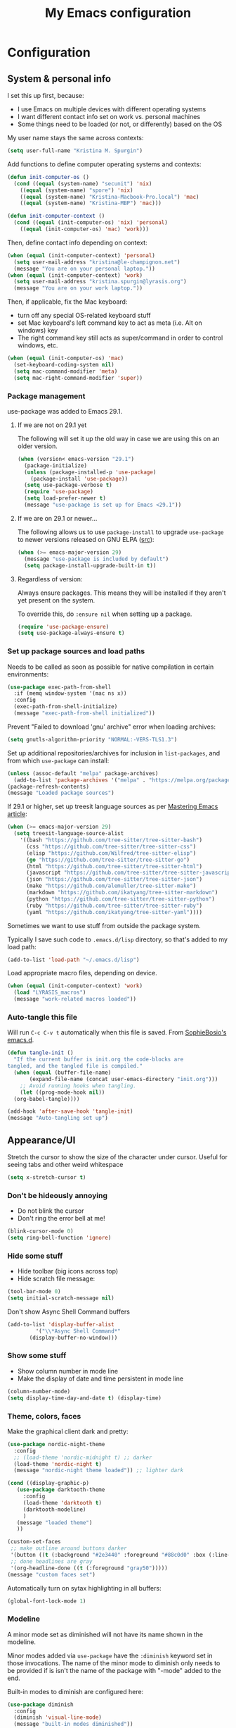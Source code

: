 #+Title: My Emacs configuration
#+OPTIONS: toc:4 h:4
#+STARTUP: overview
#+PROPERTY: header-args:emacs-lisp   :tangle "~/.emacs.d/init.el"

* Configuration
** System & personal info

I set this up first, because:

- I use Emacs on multiple devices with different operating systems
- I want different contact info set on work vs. personal machines
- Some things need to be loaded (or not, or differently) based on the OS

My user name stays the same across contexts:
#+begin_src emacs-lisp
  (setq user-full-name "Kristina M. Spurgin")
#+end_src

Add functions to define computer operating systems and contexts:
#+BEGIN_SRC emacs-lisp
  (defun init-computer-os ()
    (cond ((equal (system-name) "secunit") 'nix)
	  ((equal (system-name) "spore") 'nix)
	  ((equal (system-name) "Kristina-Macbook-Pro.local") 'mac)
	  ((equal (system-name) "Kristina-MBP") 'mac)))

  (defun init-computer-context ()
    (cond ((equal (init-computer-os) 'nix) 'personal)
	  ((equal (init-computer-os) 'mac) 'work)))
#+END_SRC

Then, define contact info depending on context:
#+BEGIN_SRC emacs-lisp
  (when (equal (init-computer-context) 'personal)
    (setq user-mail-address "kristina@le-champignon.net")
    (message "You are on your personal laptop."))
  (when (equal (init-computer-context) 'work)
    (setq user-mail-address "kristina.spurgin@lyrasis.org")
    (message "You are on your work laptop."))
#+END_SRC

Then, if applicable, fix the Mac keyboard:

- turn off any special OS-related keyboard stuff
- set Mac keyboard's left command key to act as meta (i.e. Alt on windows) key
- The right command key still acts as super/command in order to control windows, etc.
#+BEGIN_SRC emacs-lisp
  (when (equal (init-computer-os) 'mac)
    (set-keyboard-coding-system nil)
    (setq mac-command-modifier 'meta)
    (setq mac-right-command-modifier 'super))
#+END_SRC

*** Package management

use-package was added to Emacs 29.1.
**** If we are not on 29.1 yet

The following will set it up the old way in case we are using this on an older version.
#+BEGIN_SRC emacs-lisp
  (when (version< emacs-version "29.1")
    (package-initialize)
    (unless (package-installed-p 'use-package)
      (package-install 'use-package))
    (setq use-package-verbose t)
    (require 'use-package)
    (setq load-prefer-newer t)
    (message "use-package is set up for Emacs <29.1"))
#+END_SRC

**** If we are on 29.1 or newer...

The following allows us to use ~package-install~ to upgrade ~use-package~ to newer versions released on GNU ELPA ([[https://git.savannah.gnu.org/cgit/emacs.git/tree/etc/NEWS?h=emacs-29][src]]):
#+begin_src emacs-lisp
  (when (>= emacs-major-version 29)
    (message "use-package is included by default")
    (setq package-install-upgrade-built-in t))
#+end_src

**** Regardless of version:

Always ensure packages. This means they will be installed if they aren't yet present on the system.

To override this, do ~:ensure nil~ when setting up a package.
#+begin_src emacs-lisp
  (require 'use-package-ensure)
  (setq use-package-always-ensure t)
#+end_src

*** Set up package sources and load paths

Needs to be called as soon as possible for native compilation in certain environments:
#+BEGIN_SRC emacs-lisp
  (use-package exec-path-from-shell
    :if (memq window-system '(mac ns x))
    :config
    (exec-path-from-shell-initialize)
    (message "exec-path-from-shell initialized"))
#+END_SRC

Prevent "Failed to download 'gnu' archive" error when loading archives:
#+BEGIN_SRC emacs-lisp
  (setq gnutls-algorithm-priority "NORMAL:-VERS-TLS1.3")
#+END_SRC

Set up additional repositories/archives for inclusion in =list-packages=, and from which =use-package= can install:
#+BEGIN_SRC emacs-lisp
  (unless (assoc-default "melpa" package-archives)
    (add-to-list 'package-archives '("melpa" . "https://melpa.org/packages/") t))
  (package-refresh-contents)
  (message "Loaded package sources")
#+END_SRC

If 29.1 or higher, set up treesit language sources as per [[https://www.masteringemacs.org/article/how-to-get-started-tree-sitter][Mastering Emacs article]]:
#+begin_src emacs-lisp
  (when (>= emacs-major-version 29)
    (setq treesit-language-source-alist
	  '((bash "https://github.com/tree-sitter/tree-sitter-bash")
	    (css "https://github.com/tree-sitter/tree-sitter-css")
	    (elisp "https://github.com/Wilfred/tree-sitter-elisp")
	    (go "https://github.com/tree-sitter/tree-sitter-go")
	    (html "https://github.com/tree-sitter/tree-sitter-html")
	    (javascript "https://github.com/tree-sitter/tree-sitter-javascript" "master" "src")
	    (json "https://github.com/tree-sitter/tree-sitter-json")
	    (make "https://github.com/alemuller/tree-sitter-make")
	    (markdown "https://github.com/ikatyang/tree-sitter-markdown")
	    (python "https://github.com/tree-sitter/tree-sitter-python")
	    (ruby "https://github.com/tree-sitter/tree-sitter-ruby")
	    (yaml "https://github.com/ikatyang/tree-sitter-yaml"))))
#+end_src


Sometimes we want to use stuff from outside the package system.

Typically I save such code to =.emacs.d/lisp= directory, so that's added to my load path:
#+BEGIN_SRC emacs-lisp
  (add-to-list 'load-path "~/.emacs.d/lisp")
#+END_SRC

Load appropriate macro files, depending on device.
#+BEGIN_SRC emacs-lisp
  (when (equal (init-computer-context) 'work)
    (load "LYRASIS_macros")
    (message "work-related macros loaded"))
#+END_SRC


*** Auto-tangle this file

Will run =C-c C-v t= automatically when this file is saved. From [[https://github.com/SophieBosio/.emacs.d#tangling][SophieBosio's emacs.d]].

#+begin_src emacs-lisp
  (defun tangle-init ()
    "If the current buffer is init.org the code-blocks are
  tangled, and the tangled file is compiled."
    (when (equal (buffer-file-name)
		 (expand-file-name (concat user-emacs-directory "init.org")))
      ;; Avoid running hooks when tangling.
      (let ((prog-mode-hook nil))
	(org-babel-tangle))))

  (add-hook 'after-save-hook 'tangle-init)
  (message "Auto-tangling set up")
#+end_src

** Appearance/UI

Stretch the cursor to show the size of the character under cursor.
Useful for seeing tabs and other weird whitespace

#+begin_src emacs-lisp
  (setq x-stretch-cursor t)
#+end_src

*** Don't be hideously annoying

- Do not blink the cursor
- Don't ring the error bell at me!
#+begin_src emacs-lisp
  (blink-cursor-mode 0)
  (setq ring-bell-function 'ignore)
#+end_src

*** Hide some stuff

- Hide toolbar (big icons across top)
- Hide scratch file message:
#+begin_src emacs-lisp
  (tool-bar-mode 0)
  (setq initial-scratch-message nil)
#+end_src

Don't show Async Shell Command buffers
#+begin_src emacs-lisp
  (add-to-list 'display-buffer-alist
	       '("\\*Async Shell Command*"
		 (display-buffer-no-window)))
#+end_src

*** Show some stuff

- Show column number in mode line
- Make the display of date and time persistent in mode line
#+begin_src emacs-lisp
  (column-number-mode)
  (setq display-time-day-and-date t) (display-time)
#+end_src

*** Theme, colors, faces
Make the graphical client dark and pretty:

#+begin_src emacs-lisp
  (use-package nordic-night-theme
    :config
    ;; (load-theme 'nordic-midnight t) ;; darker
    (load-theme 'nordic-night t)
    (message "nordic-night theme loaded")) ;; lighter dark

#+end_src

#+begin_src emacs-lisp :tangle no
  (cond ((display-graphic-p)
	 (use-package darktooth-theme
	   :config
	   (load-theme 'darktooth t)
	   (darktooth-modeline)
	   )
	 (message "loaded theme")
	 ))
#+end_src

#+begin_src emacs-lisp
  (custom-set-faces
   ;; make outline around buttons darker
   '(button ((t (:background "#2e3440" :foreground "#88c0d0" :box (:line-width (2 . 2) :color "#555555" :style sunken-button)))))
   ;; done headlines are gray
   '(org-headline-done ((t (:foreground "gray50")))))
  (message "custom faces set")
#+end_src

Automatically turn on sytax highlighting in all buffers:
#+begin_src emacs-lisp
  (global-font-lock-mode 1)
#+end_src

*** Modeline

A minor mode set as diminished will not have its name shown in the modeline.

Minor modes added via =use-package=  have the =:diminish= keyword set in those invocations. The name of the minor mode to diminish only needs to be provided if is isn't the name of the package with "-mode" added to the end.

Built-in modes to diminish are configured here:
#+begin_src emacs-lisp
  (use-package diminish
    :config
    (diminish 'visual-line-mode)
    (message "built-in modes diminished"))
#+end_src

Date/time display:

#+begin_src emacs-lisp
  (setq display-time-24hr-format t)
  (message "date/time display set")
#+end_src

*** Navigation

Use Avy: "With Avy, you can move point to any position in Emacs – even
in a different window – using very few keystrokes. For this, you look
at the position where you want point to be, invoke Avy, and then enter
the sequence of characters displayed at that position."

#+begin_src emacs-lisp
  (use-package avy
    :diminish
    :config
    (avy-setup-default)
    (global-set-key (kbd "C-c C-j") 'avy-resume)
    (message "avy configured"))
#+end_src

#+begin_src emacs-lisp
  (use-package casual-avy
    :diminish
    :config
    (require 'casual-avy)
    (keymap-global-set "M-g" #'casual-avy-tmenu)
    (message "casual-avy configured"))
#+end_src

*** General behavior

Do not "helpfully" disable things for me:
#+begin_src emacs-lisp
  (put 'downcase-region 'disabled nil)
  (put 'upcase-region 'disabled nil)
  (put 'narrow-to-region 'disabled nil)
#+end_src

Allows typing just "y" instead of "yes" when you exit:
#+begin_src emacs-lisp
  (fset 'yes-or-no-p 'y-or-n-p)
#+end_src

make emacs automatically notice any changes made to files on disk
especially useful for making reftex notice changes to bibtex files
http://josephhall.org/nqb2/index.php/2009/04/11/reftex-1
Fri May 22 19:32:12 EDT 2009
#+begin_src emacs-lisp
  (global-auto-revert-mode t)
#+end_src

Copy (i.e. add to kill ring) the full path of file in buffer
Added 20150916 from [[http://stackoverflow.com/questions/3669511/the-function-to-show-current-files-full-path-in-mini-buffer][here]], modified to suit personal preference:
  #+begin_src emacs-lisp
  (defun copy-buffer-file-path ()
    "Show the full path file name in the minibuffer."
    (interactive)
    (message (buffer-file-name))
    (kill-new (file-truename buffer-file-name))
    )
  (global-set-key "\C-cz" 'copy-buffer-file-path)
  #+end_src

Display line numbers always:
#+begin_src emacs-lisp
  (global-display-line-numbers-mode t)
#+end_src

Suppress default mouse (or trackpad) behaviors:
#+begin_src emacs-lisp
  (use-package disable-mouse)
#+end_src

**** Global key bindings

General/self-explanatory:
#+begin_src emacs-lisp
  (global-set-key (kbd "C-;") 'comment-or-uncomment-region)
#+end_src

Just insert one tab when I hit tab. From: [[http://www.pement.org/emacs_tabs.htm][Understanding GNU Emacs and Tabs]]
#+begin_src emacs-lisp
  (global-set-key (kbd "TAB") 'self-insert-command)
#+end_src

Disable suspend-frame command key bindings because they are annoying AF:
#+begin_src emacs-lisp
  (global-unset-key (kbd "C-z"))
  (global-unset-key (kbd "C-x C-z"))
#+end_src

**** Editing/entering info
Standard indent is 2 spaces:
#+begin_src emacs-lisp
  (setq standard-indent 2)
#+end_src

Indenting with spaces should /never/ insert TABs:
#+begin_src emacs-lisp
  (setq indent-tabs-mode nil)
#+end_src

Do not create new lines when you press the "arrow-down-key" at end of the buffer:
#+begin_src emacs-lisp
  (setq next-line-add-newlines nil)
#+end_src

Move line or region up or down with M-up/down arrow:
#+begin_src emacs-lisp
(use-package move-text
  :config
  (move-text-default-bindings))
#+end_src

=*scratch*= should be in text mode
2014-03-13 - http://emacsworld.blogspot.com/2008/06/changing-default-mode-of-scratch-buffer.html
#+begin_src emacs-lisp
  (setq initial-major-mode 'text-mode)
#+end_src

Pop the mark several times by typing C-u C-SPC C-SPC, instead of having to type C-u C-SPC C-u C-SPC.
Found at http://endlessparentheses.com/faster-pop-to-mark-command.html
#+begin_src emacs-lisp
  (setq set-mark-command-repeat-pop t)
#+end_src

**** Saving, persistence, backups

Kill trailing whitespace on save:
#+begin_src emacs-lisp
  (add-hook 'before-save-hook 'delete-trailing-whitespace)
#+end_src

auto-create non-existing directories to save files
http://atomized.org/2008/12/emacs-create-directory-before-saving/
Sun Dec 14 00:04:46 EST 2008
#+begin_src emacs-lisp
  (add-hook 'before-save-hook
	    #'(lambda ()
		(or (file-exists-p (file-name-directory buffer-file-name))
		    (make-directory (file-name-directory buffer-file-name) t))))
#+end_src

Save the desktop automatically. When you start up again, load the (local) buffers you had open when you closed Emacs. (It won't keep Tramp buffers open, unfortunately.)

Certain types of buffers are not important and we don't want them saved/reopened.
#+BEGIN_SRC emacs-lisp
  (desktop-save-mode 1)
  (add-to-list 'desktop-globals-to-save 'file-name-history)
  (setq desktop-restore-frames t) ;;doesn't seem to work, at least on Ubuntu.
  (setq desktop-buffers-not-to-save
	(concat "\\(" "^nn\\.a[0-9]+\\|\\.log\\|(ftp)\\|^tags\\|^TAGS"
		"\\|\\.emacs.*\\|\\.diary\\|\\.newsrc-dribble\\|\\.bbdb"
		"\\)$"))
  (add-to-list 'desktop-modes-not-to-save 'dired-mode)
  (add-to-list 'desktop-modes-not-to-save 'Info-mode)
  (add-to-list 'desktop-modes-not-to-save 'info-lookup-mode)
  (add-to-list 'desktop-modes-not-to-save 'fundamental-mode)
#+END_SRC

Backups section is stolen wholesale from [[https://github.com/bnbeckwith/bnb-emacs/tree/6072f959b7015baa2b21854017b655890392dee6][here]]. Sensible backup settings from [[https://www.emacswiki.org/emacs/BackupDirectory]]

Here's a quick rundown of the settings:

- [[elisp:(describe-variable%20'backup-by-copying)][~backup-by-copying~]] :: Use copying to create backups when ~t~
- [[elisp:(describe-variable 'create-lockfile)][~create-lockfiles~]] :: Don't use lockfiles if ~nil~
- [[elisp:(describe-variable%20'backup-directory-alist)][~backup-directory-alist~]] :: List of regexp/location pairs of where to backup files
- [[elisp:(describe-variable%20'auto-save-file-name-transforms)][~auto-save-file-name-transforms~]] :: Transform file names before autosave
- [[elisp:(describe-variable%20'delete-old-versions)][~delete-old-versions~]] :: Delete excess backups silently if ~t~
- [[elisp:(describe-variable%20'kept-new-versions)][~kept-new-versions~]] :: Number of newest versions to keep
- [[elisp:(describe-variable%20'kept-old-versions)][~kept-old-versions~]] :: Number of oldest versions to keep
- [[elisp:(describe-variable%20'version-control)][~version-control~]] :: When ~t~, make numeric backup versions always
#+BEGIN_SRC emacs-lisp
  (setq backup-by-copying t
	create-lockfiles nil
	backup-directory-alist '((".*" . "~/.saves"))
	;; auto-save-file-name-transforms `((".*" "~/.saves" t))
	delete-old-versions t
	kept-new-versions 6
	kept-old-versions 2
	version-control t)
#+END_SRC



**** Buffer management: trick out =ibuffer=

I always have waaaay too many things open. =ibuffer= helps me navigate between them and keep track of them (and save, close, etc them in bulk quickly!)

I got my start configuring =ibuffer= with [[http://martinowen.net/blog/2010/02/03/tips-for-emacs-ibuffer.html][this blog post]].

=ibuffer= is so useful that there's no need for the old static buffer list.

Load functions to support human readable filesize in =ibuffer=.
We need to require =ibuffer= first because otherwise definition of the new, inline size column will fail.
#+begin_src emacs-lisp
  (require 'ibuffer)
  (load "ibuffer-human-readable")
  (keymap-global-set "C-x C-b" 'ibuffer)
#+end_src

Set up =ibuffer-vc= to "group ibuffer's list by VC project, or show VC status". Here we also define our columns, including VC status and human-readable size:
#+BEGIN_SRC emacs-lisp
  (use-package ibuffer-vc)
#+END_SRC

Set up my default columns view, using VC and human readable size columns:
#+begin_src emacs-lisp
  (setq ibuffer-formats
	'((mark modified read-only vc-status-mini " "
		(name 18 18 :left :elide)
		" "
		(size-h 9 -1 :right)
		" "
		(mode 16 16 :left :elide)
		" "
		(vc-status 16 16 :left)
		" "
		vc-relative-file)))
#+end_src

I set up my default filter groups below. The repository-based groups produced by
=ibuffer-vc= are interpolated after manually set up groups for projects that span
github repos and data directories.

I figured out how to do this by digging around in =ibuffer-vc.el= and then by
finding [[https://github.com/chrisbarrett/spacemacs-layers/blob/2df814a3c20618a6c4e6d8b424984e84a8714e3f/cb-ibuffer/packages.el#L23][Chris Barrett's spacemacs ibuffer config]] via Github code search.

We keep =ibuffer= updated automagically, with my filter groups applied.

Note: As of 2023-08-25, the VC generated groups do not auto-update in an open ibuffer. If you have files open in the git project =.emacs.d= when you call ibuffer, then the files under that group will upadate as you work. HOWEVER, if you have ibuffer open, and open files in a new VC project, you will not see the group for that project until you kill the ibuffer and open a new one.

**Notes on order of groups**

 - Magit has to be first, or any magit buffers spawned in defined groups will be grouped there, and we'll be unable to easily/quickly kill them.
 - Ongoing client projects are manually defined after magit, so that their code, data, and notes are grouped together
 - Then, auto-generated VC groups
 - Then it sort of doesn't matter

#+BEGIN_SRC emacs-lisp
  (with-eval-after-load 'ibuffer
    (defun kms-ibuffer/vc-filter-groups ()
      (message "CALLED: kms-ibuffer/vc-filter-groups")
      (ibuffer-vc-generate-filter-groups-by-vc-root))


    (defun kms-ibuffer/set-saved-filter-groups ()
      (message "CALLED: kms-ibuffer/set-saved-filter-groups")
      (setq ibuffer-saved-filter-groups
	    `(("filters"
	       ("magit" (name .".*magit"))
	       ("meta" (or
			(basename . "cspace.org")
			(basename . "islandora.org")
			(basename . "meetings.org")
			(basename . "migrations.org")
			(basename . "work.org")
			(name . "\\*scratch\\*")))
	       ("mig: wpl"
		(or (filename . "code/mig/wpl-collectionspace-migration")
		    (filename . "data/wpl_westerville_public_library")
		    (filename . "org/mig/wpl_westerville_public_library_cs.org")))
	       ("mig: az-ccp"
		(or (filename . "code/mig/az_ccp_cspace_migration")
		    (filename . "data/az_ccp")
		    (filename . "org/mig/az_ccp_cs.org")))
	       ("mig: ksu"
		(or (filename . "code/mig/ksu_collectionspace_migration")
		    (filename . "data/ksu")
		    (filename . "org/mig/kennesaw_collectionspace.org")))
	       ,@(kms-ibuffer/vc-filter-groups)
	       ("help" (name . "\\*Help\\*"))
	       ("emacs" (name . "^\\*.*\\*"))))))

    (defun kms-ibuffer/switch-ibuffer-group ()
      (kms-ibuffer/set-saved-filter-groups)
      (ibuffer-switch-to-saved-filter-groups "filters"))

    (add-hook 'ibuffer-mode-hook 'kms-ibuffer/switch-ibuffer-group)
    (add-hook 'ibuffer-mode-hook 'ibuffer-auto-mode))
#+END_SRC

Killing unmodified buffers is not a thing we need to be prompted about. You will still be prompted if you try to kill a modified buffer.
#+BEGIN_SRC emacs-lisp
  (setq ibuffer-expert t)
#+END_SRC

Nor do we want to see empty filter groups. No visual clutter!
#+BEGIN_SRC emacs-lisp
  (setq ibuffer-show-empty-filter-groups nil)
#+END_SRC

**** Completion (in-buffer)

Use YASnippet, but only in the specified modes.

When you create a new key-triggerable snippet, the key must end with ~=~. This allows use of the same ~==~ trigger key set up in Alfred.

For collections of snippets, see: https://github.com/AndreaCrotti/yasnippet-snippets/tree/master/snippets

#+begin_src emacs-lisp
  (use-package yasnippet
    :diminish yas-minor-mode
    :hook ((adoc-mode
           fundamental-mode
           org-mode
           enh-ruby-mode
           ruby-mode
           ruby-ts-mode
           text-mode) . yas-minor-mode)
    :config
    (yas-reload-all)
    (setq yas-expand-only-for-last-commands (self-insert-command 1))
    (define-key yas-minor-mode-map (kbd "=") yas-maybe-expand))
#+end_src

Abbrevs are documented [[https://www.gnu.org/software/emacs/manual/html_node/emacs/Abbrevs.html][in the Emacs manual]]. I still have not figured out the best way to use them, and invariably they become annoying, so they are turned off.
#+BEGIN_SRC emacs-lisp :tangle no
  ;; turn on abbrev mode globally
  (setq-default abbrev-mode t)
  (load "my_abbrevs")
  ;; stop asking whether to save newly added abbrev when quitting emacs
  (setq save-abbrevs nil)
#+END_SRC

**** Completion (minibuffer)

***** Ivy
:PROPERTIES:
:ID:       e0e1e675-8b04-4759-b7a5-4c4c1bbf15d9
:END:
Currently using ivy/counsel. See also [[id:342db027-a04f-4494-addf-50752387b15e][Swiper]].

=ivy= is a generic completion framework in the minibuffer, replacing built-in =ido= functionality.

=counsel= is a collection of =ivy= enhanced versions of common Emacs commands.

[[https://oremacs.com/swiper/][Ivy manual]]

[[https://github.com/abo-abo/swiper/wiki][Ivy/Swiper wiki]] hosts "cool code snippets that you can use once you’re experienced with Elisp and ivy."

#+begin_src emacs-lisp
  (use-package ivy
    :diminish
    :config
    (ivy-mode t)
    ;; disable default behavior of starting filters with =^
    (setq ivy-initial-inputs-alist nil)
    ;; select entered text with C-p/C-n
    (setq ivy-use-selectable-prompt t)
    (message "ivy configured"))
#+end_src

***** Counsel
:PROPERTIES:
:ID:       32ebdbec-9130-4612-810d-1714eeabe100
:END:
#+begin_src emacs-lisp
  (use-package counsel
    :bind (("M-x" . counsel-M-x))
    :config
    (message "counsel configured"))
#+end_src

**** Dired

Do not open a bajillion buffers to navigate file system:
#+begin_src emacs-lisp
  (require 'dired-single)

  (with-eval-after-load 'dired-single
      (defun my-dired-init ()
        "Bunch of stuff to run for dired, either immediately or when it's
       loaded."
        ;; <add other stuff here>
        (define-key dired-mode-map [return] 'joc-dired-single-buffer)
        (define-key dired-mode-map [mouse-1] 'joc-dired-single-buffer-mouse)
        (define-key dired-mode-map "^"
                    (function
                     (lambda nil (interactive) (joc-dired-single-buffer "..")))))
    (my-dired-init))
#+end_src

Show human readable file sizes
from http://pragmaticemacs.com/emacs/dired-human-readable-sizes-and-sort-by-size/
#+begin_src emacs-lisp
  (setq dired-listing-switches "-Alh")
#+end_src

Automatically revert Dired buffers on revisiting their directory:
#+begin_src emacs-lisp
  (setq dired-auto-revert-buffer t)
#+end_src

Non-nil means offer to kill buffers visiting files and dirs deleted in Dired:
#+begin_src emacs-lisp
  (setq dired-clean-up-buffers-too t)
#+end_src

I'm not sure what this does exactly, but try it if the above option nags you about whether to kill buffers:
dired-clean-confirm-killing-deleted-buffers
  User option: If nil, don't ask whether to kill buffers visiting
               deleted files.
  Value: t

Whether Dired should create destination dirs when copying/removing files.
If nil, don’t create them.
If ‘always’, create them without asking.
If ‘ask’, ask for user confirmation.
#+begin_src emacs-lisp
  (setq dired-create-destination-dirs "ask")
#+end_src

For example, if both ‘dired-create-destination-dirs’ and this
option are non-nil, renaming a directory named ‘old_name’ to
‘new_name/’ (note the trailing directory separator) where
‘new_name’ does not exists already, it will be created and
‘old_name’ be moved into it.  If only ‘new_name’ (without the
trailing /) is given or this option or
‘dired-create-destination-dirs’ is nil, ‘old_name’ will be
renamed to ‘new_name’.
#+begin_src emacs-lisp
  (setq dired-create-destination-dirs-on-trailing-dirsep t)
  (message "dired customizations loaded")
#+end_src

**** Projectile
#+BEGIN_QUOTE
Projectile is a project interaction library for Emacs. Its goal is to provide a nice set of features operating on a project level without introducing external dependencies (when feasible). --[[https://projectile.readthedocs.io/en/latest/][Projectile docs]]
#+END_QUOTE

Use native indexing method so that git-ignored data directories/files are seen as part of project.
#+BEGIN_SRC emacs-lisp
  (use-package projectile
    :diminish
    :config
    (define-key projectile-mode-map (kbd "s-p") 'projectile-command-map)
    (define-key projectile-mode-map (kbd "C-c p") 'projectile-command-map)
    (projectile-mode +1)
    (setq projectile-completion-system 'ivy)
    (setq projectile-create-missing-test-files "t")
    (setq projectile-indexing-method 'native)
    (message "projectile configured"))
#+END_SRC
***** TODO Read up on Projectile and configure
:LOGBOOK:
- State "TODO"       from              [2019-10-22 Tue 22:27]
:END:
https://projectile.readthedocs.io/en/latest/usage/
**** Search, find, replace
***** Grep: Search things not open in emacs

#+begin_src emacs-lisp
  (when (equal (init-computer-os) 'mac)
    (setq-default xref-search-program 'ugrep)
    (setq-default grep-template "ugrep --color=always -0Iinr -e <R>")
    (message "using ugrep"))
#+end_src

Control which directories are excluded by grep:
#+BEGIN_SRC emacs-lisp
  (eval-after-load 'grep
    '(progn
       (add-to-list 'grep-find-ignored-directories "auto")
       (add-to-list 'grep-find-ignored-directories "bundle")
       (add-to-list 'grep-find-ignored-directories ".bundle")
       (add-to-list 'grep-find-ignored-directories "coverage")
       (add-to-list 'grep-find-ignored-directories "docs")
       (add-to-list 'grep-find-ignored-directories "elpa")
       (add-to-list 'grep-find-ignored-directories "node_modules")
       (add-to-list 'grep-find-ignored-directories "packs")
       (add-to-list 'grep-find-ignored-directories "spring")
       (add-to-list 'grep-find-ignored-directories "storage")
       (add-to-list 'grep-find-ignored-directories "tmp")
       (add-to-list 'grep-find-ignored-directories ".yardoc")))
  (add-hook 'grep-mode-hook (lambda () (toggle-truncate-lines 1)))
  (message "grep customizations loaded")
#+END_SRC

***** Swiper: Search things in emacs
:PROPERTIES:
:ID:       342db027-a04f-4494-addf-50752387b15e
:END:

See also:
  - [[id:e0e1e675-8b04-4759-b7a5-4c4c1bbf15d9][Ivy config]]
  - [[id:32ebdbec-9130-4612-810d-1714eeabe100][Counsel config]]

#+begin_quote
Swiper helps you search through emacs, and shows you text around the matching terms. It turns out Ivy is actually required for Swiper to work. If you install Swiper, Ivy gets installed as a dependency.
#+end_quote

#+begin_src emacs-lisp
  (use-package swiper
    :bind (("C-s" . swiper))
    :config
    (message "swiper configured"))
#+end_src

#+begin_quote
Now, you can search through Emacs using Swiper. When you run =C-s= the swiper search will be used instead of isearch. When you search you can use the same regular expression Ivy has to find a specific result you’re looking for.
#+end_quote

[[https://github.com/abo-abo/swiper/wiki][Ivy/Swiper wiki]] hosts "cool code snippets that you can use once you’re experienced with Elisp and ivy."

***** Visual regex on steroids

#+begin_src emacs-lisp
  (use-package visual-regexp-steroids
    :ensure visual-regexp
    :bind (("C-c r" . vr/replace)
	   ("C-c q" . vr/query-replace)
	   ("C-M-R" . vr/isearch-backward)
	   ("C-M-S" . vr/isearch-forward))
    :config
    (message "visual-regexp-steroids configured"))
#+end_src

***** Hide matching lines

Do an incremental search on a regexp and hide lines that match the regexp.

#+begin_src emacs-lisp
  (require 'hide-lines)
  (message "hide-lines loaded")
  (require 'hidesearch)
  (message "hidesearch loaded")
#+end_src

**** Tramp

#+begin_src emacs-lisp
  (require 'tramp)
  (cond ((string-equal system-type 'gnu/linux)
	 (setq tramp-default-method "ssh"))
	((string-equal system-type 'darwin)
	 (setq tramp-default-method "ssh")))
  (message "tramp configured")
#+end_src


**** Window management

Burly "provides tools to save and restore frame and window configurations in Emacs, including buffers that may not be live anymore. In this way, it’s like a lightweight “workspace” manager, allowing you to easily restore one or more frames, including their windows, the windows’ layout, and their buffers." --[[https://github.com/alphapapa/burly.el][github]]

#+begin_src emacs-lisp :tangle no
  (use-package burly)
#+end_src

Turns on S-left, S-right, etc. to move between windows. Turns off shift-selection, which I never used:
#+begin_src emacs-lisp
  (windmove-default-keybindings)
#+end_src

Select help/info/apropos buffer when you open it:
#+begin_src emacs-lisp
  (setq help-window-select t)
#+end_src

**** Movement

#+begin_src emacs-lisp
  (global-set-key (kbd "M-G 8")
		  (lambda () (interactive) (move-to-column 80)))
#+end_src

** Coding
*** General
#+BEGIN_SRC emacs-lisp
  (add-hook 'prog-mode-hook 'show-paren-mode)
  (setq blink-matching-paren nil)
  (setq show-paren-delay 0)
  (setq show-paren-style 'expression)
#+END_SRC

Added 2022-09-23: [[https://github.com/jordonbiondo/column-enforce-mode][Highlight text that extends beyond a certain column:]]

whitespace-mode does this as well, but makes things too visually noisy.
#+BEGIN_SRC emacs-lisp
  (use-package column-enforce-mode
    :after (yaml-ts-mode)
    :hook (prog-mode yaml-ts-mode)
    :diminish
    :config
      (message "column-enforce-mode configured"))
#+END_SRC

Show visual indication of where max column is, before you get to it. Appears to break other stuff.
#+begin_src emacs-lisp :tangle no
  (add-hook 'prog-mode-hook #'display-fill-column-indicator-mode)
#+end_src

#+begin_src emacs-lisp
(add-hook 'prog-mode-hook (lambda () (setq display-fill-column-indicator-column 80)))
#+end_src

**** Tree-sitter
:PROPERTIES:
:ID:       25b27c50-cef0-4efc-9be2-5ba0411a3656
:END:

As per: https://www.masteringemacs.org/article/how-to-get-started-tree-sitter
#+begin_src emacs-lisp
  (add-to-list 'auto-mode-alist '("\\(/\\|\\`\\)\\.\\(bash_\\(profile\\|history\\|log\\(in\\|out\\)\\)\\|z?log\\(in\\|out\\)\\)\\'" . bash-ts-mode))
  (add-to-list 'auto-mode-alist '("\\(/\\|\\`\\)\\.\\(shrc\\|zshrc\\|m?kshrc\\|bashrc\\|t?cshrc\\|esrc\\)\\'" . bash-ts-mode))
  (add-to-list 'auto-mode-alist '("\\(/\\|\\`\\)\\.\\([kz]shenv\\|xinitrc\\|startxrc\\|xsession\\)\\'" . bash-ts-mode))
  (add-to-list 'auto-mode-alist '("\\.json\\'" . json-ts-mode))
  (add-to-list 'auto-mode-alist '("\\.\\(e?ya?\\|ra\\)ml\\'" . yaml-ts-mode))
  (message "treesitter auto-mode-alist configured")
#+end_src

**** Setup editorconfig
https://github.com/editorconfig/editorconfig-emacs#readme
#+BEGIN_SRC emacs-lisp
  (use-package editorconfig
    :diminish
    :config
    (editorconfig-mode 1)
    (message "editorconfig configured"))
#+END_SRC

*** Javascript
#+BEGIN_SRC emacs-lisp
  (add-hook 'js-mode-hook (lambda () (electric-indent-local-mode -1)))
  (message "javascript customizations loaded")
#+END_SRC
*** Perl

=cperl-mode= is an enhanced Perl mode.
#+BEGIN_SRC emacs-lisp
  (use-package cperl-mode
    :mode "\\.p[lm]\\'"
    :interpreter "perl"
    :config
    (load "cperl-setup")
    (message "cperl-mode configured"))
#+END_SRC

*** Ruby

Use enhanced ruby mode. As of [2023-08-29 Tue], tree-sitter mode for ruby doesn't add any killer features, AND it turns off block highlighting and navigating by sexp.

Going back to using enh-ruby-mode.

I've customized the color of the double/single quote string delimiters because the default was hard to see on a dark background.
#+begin_src emacs-lisp
  (use-package enh-ruby-mode
    :mode "\\(?:\\.\\(?:rbw?\\|ru\\|rake\\|thor\\|jbuilder\\|rabl\\|gemspec\\|podspec\\)\\|/\\(?:Gem\\|Rake\\|Cap\\|Thor\\|Puppet\\|Berks\\|Brew\\|Vagrant\\|Guard\\|Pod\\)file\\)\\'"
    :interpreter "ruby"
    :custom-face
    (enh-ruby-string-delimiter-face ((t (:foreground "wheat1"))))
    (enh-ruby-heredoc-delimiter-face ((t (:foreground "gray75"))))
    (enh-ruby-regexp-delimiter-face ((t (:foreground "gray75"))))
    (erm-syn-errline ((t (:foreground "#bf616a" :underline nil))))
    (erm-syn-warnline ((t (:foreground "DarkOrange1" :underline nil))))
    :config
    (message "enh-ruby-mode configured"))
#+end_src

#+BEGIN_SRC emacs-lisp
  (use-package yard-mode
    :diminish
    :hook ((enh-ruby-mode ruby-mode ruby-ts-mode) . yard-mode)
    :config
    (message "yard-mode configured"))
#+END_SRC

Added 2022-09-23:
#+BEGIN_SRC emacs-lisp
  (use-package ruby-refactor
    :diminish
    :hook ((enh-ruby-mode ruby-mode ruby-ts-mode) . ruby-refactor-mode-launch)
    :config
    (message "ruby-refactor configured"))
#+END_SRC
**** Ruby style

As of [2023-08-22 Tue], I can't figure out how to make the ruby-ts-mode indentation enforce the following standardrb cop:

#+begin_example
Layout/AccessModifierIndentationLayout/ArgumentAlignment:
  Enabled: true
  EnforcedStyle: with_fixed_indentation
#+end_example

#+begin_src emacs-lisp
  (setq ruby-deep-arglist nil)
  (setq ruby-deep-indent-paren nil)
  (setq ruby-method-params-indent 0)
  (setq ruby-after-operator-indent nil)
  (setq ruby-aligned-chain-calls nil)
  (setq ruby-align-to-stmt-keywords nil)
  (setq ruby-block-indent nil)
  (setq ruby-method-call-indent nil)
  (message "ruby style customizations loaded")
#+end_src

Install rubocop for emacs. Setting to autocorrect on save will fix the indentation:

#+begin_src emacs-lisp
  (use-package rubocop
    :commands rubocop-mode
    :diminish
    :hook ((enh-ruby-mode ruby-mode ruby-ts-mode) . rubocop-mode)
    :config
    (setq rubocop-autocorrect-on-save nil)
    (message "rubocop-mode configured"))
#+end_src

**** Functions and macros

***** =kms-ruby-unnest-module-namespace=

Given the ruby code:

#+begin_src ruby :tangle no
  module A
    module B
      module C
#+end_src

Place point on the =C= on the 3rd line and run this macro three times to produce:

#+begin_src ruby :tangle no
  module A::B::C
#+end_src

#+begin_src emacs-lisp
  (defalias 'kms-ruby-unnest-module-namespace
     (kmacro "M-0 C-k <backspace> : : C-b M-b"))
#+end_src


**** Deprecating

***** Tree-sitter for ruby

#+begin_src emacs-lisp :tangle no
  ;; (add-to-list 'auto-mode-alist '("\\(?:\\.\\(?:rbw?\\|ru\\|rake\\|thor\\|jbuilder\\|rabl\\|gemspec\\|podspec\\)\\|/\\(?:Gem\\|Rake\\|Cap\\|Thor\\|Puppet\\|Berks\\|Brew\\|Vagrant\\|Guard\\|Pod\\)file\\)\\'" . ruby-ts-mode))
#+end_src

** Data
*** nhexl-mode
#+BEGIN_SRC emacs-lisp
  (use-package nhexl-mode
    :config
    (message "nhexl-mode configured"))
#+END_SRC

*** XML

The following enables folding of XML

From: https://emacs.stackexchange.com/questions/2884/the-old-how-to-fold-xml-question
#+BEGIN_SRC emacs-lisp
  (require 'hideshow)
  (require 'sgml-mode)
  (require 'nxml-mode)
  (add-to-list 'hs-special-modes-alist
	       '(nxml-mode
		 "<!--\\|<[^/>]*[^/]>"
		 "-->\\|</[^/>]*[^/]>"

		 "<!--"
		 sgml-skip-tag-forward
		 nil))
  (add-hook 'nxml-mode-hook 'hs-minor-mode)
  (define-key nxml-mode-map (kbd "C-c h") 'hs-toggle-hiding)
  (message "sgml/nxml mode customizations loaded")
#+END_SRC
*** YAML

See also [[id:25b27c50-cef0-4efc-9be2-5ba0411a3656][Tree-sitter under general coding config]]
#+BEGIN_SRC emacs-lisp :tangle no
  (use-package yaml-mode
    :mode (("\\.yml\\'" . yaml-mode)
	   ("\\.yaml\\'" . yaml-mode))
    :config
    (message "yaml-mode configured"))
#+END_SRC

** Org-mode

Everything would be worse than it is if there were no =org-mode=. Use it, USE IT, *USE IT*.

It has been included in Emacs by default since 22.1, but just in case...
#+BEGIN_SRC emacs-lisp :tangle no
  (when (<= emacs-major-version 22)
    (use-package org
      :pin gnu
      :config
      (setq org-confirm-babel-evaluate nil)

      (org-babel-do-load-languages
       'org-babel-load-languages
       '((emacs-lisp . t)
	 (ruby . t)))))
#+END_SRC

*** Org-mode appearance, formatting

When Visual Line mode is enabled, ‘word-wrap’ is turned on in this buffer, and simple editing commands are redefined to act on visual lines, not logical lines.
#+begin_src emacs-lisp
  (with-eval-after-load 'org
    (add-hook 'org-mode-hook #'visual-line-mode))
#+end_src

Visually style text, but don't show formatting characters:
#+begin_src emacs-lisp
  (with-eval-after-load 'org
    (setq org-hide-emphasis-markers t)
    (setq org-fontify-emphasized-text t))
#+end_src

Show leading stars!
#+begin_src emacs-lisp
  (with-eval-after-load 'org
    (setq org-hide-leading-stars nil))
#+end_src

Non-nil means turn on ‘org-indent-mode’ on startup.
This can also be configured on a per-file basis by adding one of
the following lines anywhere in the buffer:
#+begin_example
,#+STARTUP: indent
,#+STARTUP: noindent
#+end_example

#+begin_src emacs-lisp
  (with-eval-after-load 'org
    (setq org-startup-indented nil))
#+end_src

Insert blank lines before headings but not new list items:
#+begin_src emacs-lisp
  (with-eval-after-load 'org
    (setf org-blank-before-new-entry '((heading . t) (plain-list-item . auto))))
#+end_src

Format DONE headings:
#+begin_src emacs-lisp
  (with-eval-after-load 'org
    (custom-set-faces
     '(org-headline-done ((t (:foreground "gray50")))))
    (setq org-fontify-done-headline t))
#+end_src

Store clock data, state changes, and state notes are in the LOGBOOK drawer:
#+begin_src emacs-lisp
  (with-eval-after-load 'org
    (setq org-clock-into-drawer t)
    (setq org-log-into-drawer t))
#+end_src

#+begin_src emacs-lisp
  (with-eval-after-load 'org
    (message "org-mode appearance customizations loaded"))
#+end_src
*** Org-mode editing

Check if in invisible region before inserting or deleting a character.
#+begin_src emacs-lisp
  (with-eval-after-load 'org
    (setq org-fold-catch-invisible-edits "smart"))
#+end_src

C-a moves to beginning of heading (after asterisks and todo states, etc).
C-e moves to end of heading (before tags).
https://emacs.stackexchange.com/questions/26287/move-to-the-beginning-of-a-heading-smartly-in-org-mode
#+BEGIN_SRC emacs-lisp
  (with-eval-after-load 'org
    (setq org-special-ctrl-a/e t))
#+END_SRC

#+BEGIN_SRC emacs-lisp
  (with-eval-after-load 'org
    (add-to-list 'org-structure-template-alist '("el" . "src emacs-lisp")))
#+END_SRC

#+begin_src emacs-lisp
  (with-eval-after-load 'org
    (message "org-mode editing behavior customizations loaded"))
#+end_src

*** Org-mode navigation

Hopefully this is a workaround for headings not expanding with TAB, which might be
happening since turning on display of line numbers (?)
#+begin_src emacs-lisp
  (with-eval-after-load 'org
    (setq org-fold-core-style 'overlays))
#+end_src

The maximum level for Imenu access to Org headlines:
#+begin_src emacs-lisp
  (with-eval-after-load 'org
    (setq org-imenu-depth 7))
#+end_src

#+begin_src emacs-lisp
  (with-eval-after-load 'org
    (message "org-mode navigation customizations loaded"))
#+end_src

*** Org-mode keybindings - global
#+begin_src emacs-lisp
  (with-eval-after-load 'org
    (global-set-key "\C-cl" 'org-store-link)
    (global-set-key "\C-cc" 'org-capture)
    (global-set-key "\C-ca" 'org-agenda)
    (global-set-key "\C-cb" 'org-iswitchb))
#+end_src

Turn off using =C-_= to access =undo=, to break muscle memory. Use =C-/= instead:
#+begin_src emacs-lisp
  (with-eval-after-load 'org
    (global-set-key "\C-_" nil))
#+end_src

#+begin_src emacs-lisp
  (with-eval-after-load 'org
    (message "org-mode key bindings loaded"))
#+end_src

*** Org-mode agenda

Conditionally set up agenda files. Currently only using at work:
#+BEGIN_SRC emacs-lisp
  (with-eval-after-load 'org
    (when (equal (init-computer-context) 'work)
    (setq org-agenda-files
	  (delq nil
		(mapcar (lambda (x) (and (file-exists-p x) x))
			'("~/org/archivesspace.org"
			  "~/org/cspace.org"
			  "~/org/dspace.org"
			  "~/org/meetings.org"
			  "~/org/migrations.org"
			  "~/org/notes.org"
			  "~/org/work.org"
			  "~/org/mig/akron_archivesspace.org"
			  "~/org/mig/az_ccp_cs.org"
			  "~/org/mig/wpl_westerville_public_library_cs.org"
			  "~/org/mig/kennesaw_collectionspace.org"))))))
#+END_SRC

Non-nil means ‘org-agenda’ shows every day in the selected range.
When nil, only the days which actually have entries are shown.
#+begin_src emacs-lisp
  (with-eval-after-load 'org
    (setq org-agenda-show-all-dates t))
#+end_src

Non-nil means don’t show deadlines when the corresponding item is done.
When nil, the deadline is still shown and should give you a happy feeling.
This is relevant for the daily/weekly agenda.  It applies only to the
actual date of the deadline.  Warnings about approaching and past-due
deadlines are always turned off when the item is DONE.
#+begin_src emacs-lisp
  (with-eval-after-load 'org
    (setq org-agenda-skip-deadline-if-done t))
#+end_src

Non-nil means don’t show scheduled items in agenda when they are done.
This is relevant for the daily/weekly agenda, not for the TODO list.  It
applies only to the actual date of the scheduling.  Warnings about an item
with a past scheduling dates are always turned off when the item is DONE.
#+begin_src emacs-lisp
  (with-eval-after-load 'org
    (setq org-agenda-skip-scheduled-if-done t))
#+end_src

#+begin_src emacs-lisp
  (with-eval-after-load 'org
    (message "org-mode agenda customizations loaded"))
#+end_src

*** Org-mode clocking time

By customizing the variable org-clock-idle-time to some integer, such as 10 or 15, Emacs can alert you when you get back to your computer after being idle for that many minutes, and ask what you want to do with the idle time. There will be a question waiting for you when you get back, indicating how much idle time has passed constantly updated with the current amount, as well as a set of choices to correct the discrepancy ... What if you subtracted those away minutes from the current clock, and now want to apply them to a new clock? Simply clock in to any task immediately after the subtraction. Org will notice that you have subtracted time “on the books”, so to speak, and will ask if you want to apply those minutes to the next task you clock in on.

There is one other instance when this clock resolution magic occurs. Say you were clocked in and hacking away, and suddenly your cat chased a mouse who scared a hamster that crashed into your UPS’s power button! You suddenly lose all your buffers, but thanks to auto-save you still have your recent Org mode changes, including your last clock in.

If you restart Emacs and clock into any task, Org will notice that you have a dangling clock which was never clocked out from your last session. Using that clock’s starting time as the beginning of the unaccounted-for period, Org will ask how you want to resolve that time. The logic and behavior is identical to dealing with away time due to idleness; it is just happening due to a recovery event rather than a set amount of idle time.

You can also check all the files visited by your Org agenda for dangling clocks at any time using M-x org-resolve-clocks RET (or C-c C-x C-z). ([[https://orgmode.org/manual/Resolving-idle-time.html#index-org_002dclock_002didle_002dtime][src]])
#+begin_src emacs-lisp
  (with-eval-after-load 'org
    (setq org-clock-idle-time 5)
    (message "org-clock-idle-time set"))
#+end_src

Sometimes I change tasks I'm clocking quickly - this removes clocked tasks with 0:00 duration
#+begin_src emacs-lisp
  (with-eval-after-load 'org
    (setq org-clock-out-remove-zero-time-clocks t))
#+end_src

Save buffer after clocking in or out:
#+begin_src emacs-lisp
  (with-eval-after-load 'org
    (add-hook 'org-clock-in-hook #'save-buffer)
  (add-hook 'org-clock-out-hook #'save-buffer))
#+end_src

Whether or not a dialog opens every time you clock out, so you can enter a note.

Left nil because I don't often need to enter a note. This is the format that it uses to create a note, where the note is under the clock entry it refers to:

#+begin_example
   :LOGBOOK:
   CLOCK: [2023-08-22 Tue 12:20]--[2023-08-22 Tue 12:21] =>  0:01
   - testing note
#+end_example

#+begin_src emacs-lisp
  (with-eval-after-load 'org
    (setq org-log-note-clock-out nil))
#+end_src

#+begin_src emacs-lisp
  (with-eval-after-load 'org
    (setq org-duration-format 'h:mm))
#+end_src

#+begin_src emacs-lisp
  (with-eval-after-load 'org
    (message "org-mode agenda customizations loaded"))
#+end_src

*** Org-mode scheduling, reminders, etc.

Number of days before expiration during which a deadline becomes active.
This variable governs the display in sparse trees and in the agenda.
When 0 or negative, it means use this number (the absolute value of it)
even if a deadline has a different individual lead time specified.
#+begin_src emacs-lisp
  (setq org-deadline-warning-days 0)
#+end_src

*** Org-mode filing/refiling

The following setting creates a unique task ID for the heading in the PROPERTY drawer when I use C-c l. This allows me to move the task around arbitrarily in my org files and the link to it still works.

From: http://doc.norang.ca/org-mode.html
#+begin_src emacs-lisp
  (setq org-id-link-to-org-use-id 'create-if-interactive-and-no-custom-id)
#+end_src

Use all of my agenda files as refile targets:
#+BEGIN_SRC emacs-lisp
  (setq org-refile-targets '((org-agenda-files :maxlevel . 3)))
#+END_SRC

From https://blog.aaronbieber.com/2017/03/19/organizing-notes-with-refile.html:

#+BEGIN_QUOTE
We configure org-refile-use-outline-path to tell Org to include the destination file as an element in the path to a heading, and to use the full paths as completion targets rather than just the heading text itself.

What this results in is a targets listing containing forward-slash-delimited filenames and headings, as though they were paths on disk. Because the filename also appears by itself, you can select that to refile to the top level of the file.
#+END_QUOTE
#+BEGIN_SRC emacs-lisp
  (setq org-refile-use-outline-path 'file)
#+END_SRC

From https://blog.aaronbieber.com/2017/03/19/organizing-notes-with-refile.html:

#+BEGIN_QUOTE
...The default behavior for Refile is to allow you to do a step-by-step completion of this path, but if you’re using Helm, Helm is overriding the completing read to make it into a narrowing list (that we have all come to love).

So what you need to do is tell Org that you don’t want to complete in steps; you want Org to generate all of the possible completions and present them at once. Helm then lets you narrow to the one you want.
#+END_QUOTE
#+BEGIN_SRC emacs-lisp
  (setq org-outline-path-complete-in-steps nil)
#+END_SRC

From https://blog.aaronbieber.com/2017/03/19/organizing-notes-with-refile.html:

#+BEGIN_QUOTE
Occasionally you may want to refile something into another file or heading and place it beneath a new parent that you create on-the-fly. If you do not set up this configuration, you will not be able to create new parents during refile, so I recommend setting it up.
#+END_QUOTE
#+BEGIN_SRC emacs-lisp
  (setq org-refile-allow-creating-parent-nodes 'confirm)
#+END_SRC

*** Org-mode todos

The codes after the state keywords are documented [[https://orgmode.org/manual/Tracking-TODO-state-changes.html#Tracking-TODO-state-changes][here]].

- ! = timestamp
- @ = record note

The sequences representing action items are the ones starting with TODO and ASK. These are separate because they feel different to me and I want to require having to record a note when an ASK becomes ANSWERED.

MTG is so I can clock time in meetings.

ONGOING is so I can clock time in non-meeting activities that aren't tasks or projects, like email/communication and meta-work.
#+BEGIN_SRC emacs-lisp
  (setq org-todo-keywords
	'((sequence "TODO(t!)" "INPROGRESS(p!)" "DELEGATED(l@/!)" "WAITING(w@/!)" "|" "DONE(d!)" "CANCELED(c@)")
	  (sequence "ASK(a!)" "|" "ANSWERED(n@/!)" )
	  (sequence "MTG(m)" "|" )
	  (sequence "ONGOING(o)" "|" )))
#+END_SRC

Non-nil means undone TODO entries will block switching the parent to DONE.
Also, if a parent has an :ORDERED: property, switching an entry to DONE will
be blocked if any prior sibling is not yet done.
Finally, if the parent is blocked because of ordered siblings of its own,
the child will also be blocked.
#+begin_src emacs-lisp
  (setq org-enforce-todo-dependencies t)
#+end_src

Non-nil means unchecked boxes will block switching the parent to DONE.
When this is nil, checkboxes have no influence on switching TODO states.
When non-nil, you first need to check off all check boxes before the TODO
entry can be switched to DONE.
This variable needs to be set before org.el is loaded, and you need to
restart Emacs after a change to make the change effective.  The only way
to change it while Emacs is running is through the customize interface.
#+begin_src emacs-lisp
  (setq org-enforce-todo-checkbox-dependencies t)
#+end_src

** Bookmarks

The number of times which Emacs’s bookmark list may be modified before
it is automatically saved.).  If it is a number, Emacs will also
automatically save bookmarks when it is killed.
#+begin_src emacs-lisp
  (setq bookmark-save-flag 1)
#+end_src

"Bookmark position values are saved with surrounding context, so that bookmark-jump can find the proper position even if the file is modified slightly. The variable bookmark-search-size says how many characters of context to record on each side of the bookmark’s position."

#+begin_src emacs-lisp
  (setq bookmark-search-size 30)
#+end_src

** Publishing
*** AsciiDoc
When I can't write in/publish from =org-mode=, AsciiDoc is my text markup language of choice. In some ways I even prefer it to =org-mode=! (Admonition blocks, ToCs rendered in github, includes!). [[https://asciidoctor.org/docs/what-is-asciidoc/][More on why it is great...]]

[[https://asciidoctor.org/docs/asciidoc-writers-guide/][In-depth writer's guide]] -- [[https://asciidoctor.org/docs/asciidoc-syntax-quick-reference/][Quick reference]]

#+BEGIN_SRC emacs-lisp
  (use-package adoc-mode
    :mode (("\\.adoc\\'" . adoc-mode)
           ("\\.asciidoc\\'" . adoc-mode))
    :custom-face
    (adoc-reference-face ((t (:foreground "CadetBlue2"))))
    (adoc-meta-face ((t (:foreground "pink1" :height 100))))
    (adoc-meta-hide-face ((t (:foreground "gray40" :height 100)))))
#+END_SRC

*** HTML
Required for =org-mode= HTML export:
#+BEGIN_SRC emacs-lisp
  (use-package htmlize
    )
#+END_SRC

*** LaTeX

Currently I only am using this at work.
#+BEGIN_SRC emacs-lisp
  (when (equal (init-computer-context) 'work)
    (setenv "PATH" (concat (getenv "PATH") ":/usr/local/texlive/2019/bin/x86_64-darwin"))
    (add-to-list'exec-path "/usr/local/texlive/2019/bin/x86_64-darwin"))
#+END_SRC

*** Markdown
Enable export from org-mode
#+begin_src emacs-lisp
  (require 'ox-md)
#+end_src

For editing Markdown text.
#+BEGIN_SRC emacs-lisp
  (use-package markdown-mode
    :commands (markdown-mode gfm-mode)
    :mode (("README\\.md\\'" . gfm-mode)
           ("\\.md\\'" . markdown-mode)
           ("\\.markdown\\'" . markdown-mode))
    :init (setq markdown-command "pandoc")
    :config
    (setq markdown-header-scaling t))
#+END_SRC

*** Mermaid

To compile graphs in emacs, you'll need mermaid cli tools installed:

#+begin_src bash
  npm install -g @mermaid-js/mermaid-cli
#+end_src

#+begin_src emacs-lisp
  (use-package mermaid-mode)
#+end_src

*** COMMENT Org-mode export

#+begin_src emacs-lisp
  (use-package ox-pandoc)
#+end_src
#+begin_src emacs-lisp
  (setq org-export-initial-scope "subtree")
#+end_src

If you set this variable to the symbol ‘{}’, the braces are *required*
in order to trigger interpretations as sub/superscript. This can be
helpful in documents that need "_" frequently in plain text.
#+begin_src emacs-lisp
  (setq org-export-with-sub-superscripts '{})
#+end_src

=auto-org-md= is a simple package that exports a markdown file automatically when you save an org file. [[https://github.com/jamcha-aa/auto-org-md][github]]
#+BEGIN_SRC emacs-lisp :tangle no
  (use-package auto-org-md)
#+END_SRC

** Version control

Try =magit= again. Manual is [[https://magit.vc/manual/magit/index.html#Top][here]].
#+BEGIN_SRC emacs-lisp
  (use-package magit
    :bind (("C-x g" . magit-status))
    :config
    (setq git-commit-style-convention-checks nil)
    (setq magit-section-show-context-menu-for-emacs<28 t))
#+END_SRC

~git-commit-style-convention-checks~ doesn't nag you about super short commit messages.

This is supposed to be neat: it will let you step back in time through your changes. But I don't want to mess with it until I'm used to =magit=.
#+BEGIN_SRC emacs-lisp :tangle no
  (use-package git-timemachine
    :ensure t
    :bind (("s-g" . git-timemachine)))
#+END_SRC

** Writing

Sentences end with ONE space (from http://pages.sachachua.com/.emacs.d/Sacha.html)
#+BEGIN_SRC emacs-lisp
  (setq sentence-end-double-space nil)
#+END_SRC

** Auto customizations

Customization tool in Emacs should persist stuff in a separate file:
#+begin_src emacs-lisp
  ;;(setq custom-file "~/.emacs.d/auto-customize.el")
  ;;(load custom-file)
#+end_src

* Other good configs
** https://jamiecollinson.com/blog/my-emacs-config/

Ivy, Swiper, Counsel, Projectile, Org

NyanCat buffer progress

Magit and other git stuff
** https://github.com/mwfogleman/.emacs.d/blob/master/michael.org
** https://writequit.org/org/

#+BEGIN_QUOTE
This file takes a page out of the book of Hardcore Freestyle Emacs, in which a single org-file can be tangled to create all the necessary dotfiles required for my everyday computer usage.
#+END_QUOTE


* Improvements/changes

** TODO Change [[help:global-set-key][global-set-key]] to keymap-global-set
:LOGBOOK:
- State "TODO"       from              [2023-08-27 Sun 13:27]
:END:

** TODO Figure out how to prevent font size change from mouse interaction
:LOGBOOK:
- State "TODO"       from              [2023-08-27 Sun 13:27]
:END:

** TODO ibuffer: get vc groups to get updated in auto mode
:LOGBOOK:
- State "TODO"       from              [2023-08-27 Sun 13:29]
:END:

See note under ibuffer config for the current issue.

Maybe the vc groups [[https://www.reddit.com/r/emacs/comments/13qfepf/comment/jm3a6wj/][need to be a variable rather than a fuction]].

** TODO Figure out how to make fn key on secunit act like Ctrl
:LOGBOOK:
- State "TODO"       from              [2023-09-03 Sun 17:01]
:END:

The keys in the bottom-left corner of the keyboard on my Macbook are, from left-to-right: Fn, Ctrl

On my Dell (secunit) laptop, they are: Ctrl, Fn.

This is cognitive overload I don't need in my life. However, this may not be fixable within Emacs, ugh: https://stackoverflow.com/questions/27418756/is-it-possible-to-make-emacs-interpet-an-fn-key-as-a-modifier-key

#+begin_src emacs-lisp :tangle no
  (when (equal (system-name) 'secunit)
    (define-key function-key-map (kbd "<XF86Launch3>") 'event-apply-control-modifier))
#+end_src

** TODO Investigate consult for mark ring
:LOGBOOK:
- State "TODO"       from              [2024-03-22 Fri 11:10]
:END:

(use-package consult
  :ensure t)
It will provide you with the command consult-mark which you can use to browse all the positions in the mark rink — not only the last one in a LIFO fashion — and to have a real-time preview of the content you would jump to.
